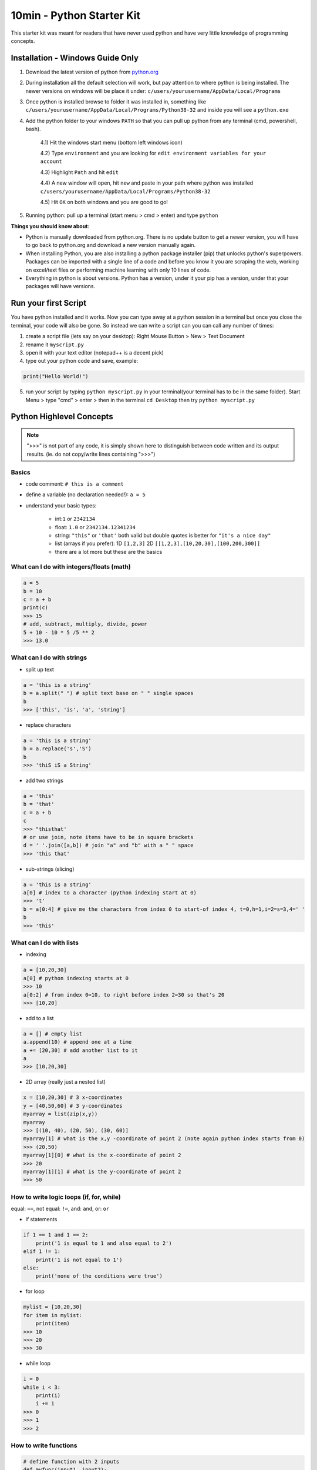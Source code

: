 10min - Python Starter Kit
==========================
This starter kit was meant for readers that have never used python
and have very little knowledge of programming concepts.

Installation - Windows Guide Only
---------------------------------
1) Download the latest version of python from `python.org <https://www.python.org/>`_

2) During installation all the default selection will work, but pay attention to where python is being installed.
   The newer versions on windows will be place it under: ``c/users/yourusername/AppData/Local/Programs``

3) Once python is installed browse to folder it was installed in, something like
   ``c/users/yourusername/AppData/Local/Programs/Python38-32`` and inside you will see a ``python.exe``

4) Add the python folder to your windows ``PATH`` so that you can pull up python from any terminal
   (cmd, powershell, bash).

    4.1) Hit the windows start menu (bottom left windows icon)

    4.2) Type ``environment`` and you are looking for ``edit environment variables for your account``

    4.3) Highlight ``Path`` and hit ``edit``

    4.4) A new window will open, hit ``new`` and paste in your path where python was installed ``c/users/yourusername/AppData/Local/Programs/Python38-32``

    4.5) Hit ``OK`` on both windows and you are good to go!

5) Running python: pull up a terminal (start menu > cmd > enter) and type ``python``

**Things you should know about**:

- Python is manually downloaded from python.org. There is no update button to get a newer version,
  you will have to go back to python.org and download a new version manually again.

- When installing Python, you are also installing a python package installer (pip) that unlocks python's
  superpowers. Packages can be imported with a single line of a code and before you know it you are
  scraping the web, working on excel/text files or performing machine learning with only 10 lines of code.

- Everything in python is about versions. Python has a version, under it your pip has a version, under that
  your packages will have versions.


Run your first Script
---------------------
You have python installed and it works. Now you can type away at a python session in a terminal but
once you close the terminal, your code will also be gone. So instead we can write a script can you
can call any number of times:

1) create a script file (lets say on your desktop): Right Mouse Button > New > Text Document
2) rename it ``myscript.py``
3) open it with your text editor (notepad++ is a decent pick)
4) type out your python code and save, example:

.. code-block:: python

    print("Hello World!")

5) run your script by typing ``python myscript.py`` in your terminal(your terminal has to be in the same folder).
   Start Menu > type "cmd" > enter > then in the terminal ``cd Desktop`` then try ``python myscript.py``

Python Highlevel Concepts
-------------------------

.. note:: ">>>" is not part of any code, it is simply shown here to distinguish between code written
          and its output results. (ie. do not copy/write lines containing ">>>")

Basics
++++++

- code comment: ``# this is a comment``
- define a variable (no declaration needed!): ``a = 5``
- understand your basic types:

    - int:``1`` or ``2342134``
    - float: ``1.0`` or ``2342134.12341234``
    - string: ``"this"`` or ``'that'`` both valid but double quotes is better for ``"it's a nice day"``
    - list (arrays if you prefer): 1D ``[1,2,3]`` 2D ``[[1,2,3],[10,20,30],[100,200,300]]``
    - there are a lot more but these are the basics

What can I do with integers/floats (math)
+++++++++++++++++++++++++++++++++++++++++

.. code-block:: python

    a = 5
    b = 10
    c = a + b
    print(c)
    >>> 15
    # add, subtract, multiply, divide, power
    5 + 10 - 10 * 5 /5 ** 2
    >>> 13.0

What can I do with strings
++++++++++++++++++++++++++

- split up text

.. code-block:: python

    a = 'this is a string'
    b = a.split(" ") # split text base on " " single spaces
    b
    >>> ['this', 'is', 'a', 'string']

- replace characters

.. code-block:: python

    a = 'this is a string'
    b = a.replace('s','S')
    b
    >>> 'thiS iS a String'


- add two strings

.. code-block:: python

    a = 'this'
    b = 'that'
    c = a + b
    c
    >>> "thisthat'
    # or use join, note items have to be in square brackets
    d = ' '.join([a,b]) # join "a" and "b" with a " " space
    >>> 'this that'

- sub-strings (slicing)

.. code-block:: python

    a = 'this is a string'
    a[0] # index to a character (python indexing start at 0)
    >>> 't'
    b = a[0:4] # give me the characters from index 0 to start-of index 4, t=0,h=1,i=2=s=3,4=' '
    b
    >>> 'this'

What can I do with lists
++++++++++++++++++++++++

- indexing

.. code-block:: python

    a = [10,20,30]
    a[0] # python indexing starts at 0
    >>> 10
    a[0:2] # from index 0=10, to right before index 2=30 so that's 20
    >>> [10,20]

- add to a list

.. code-block:: python

    a = [] # empty list
    a.append(10) # append one at a time
    a += [20,30] # add another list to it
    a
    >>> [10,20,30]

- 2D array (really just a nested list)

.. code-block:: python

    x = [10,20,30] # 3 x-coordinates
    y = [40,50,60] # 3 y-coordinates
    myarray = list(zip(x,y))
    myarray
    >>> [(10, 40), (20, 50), (30, 60)]
    myarray[1] # what is the x,y -coordinate of point 2 (note again python index starts from 0)
    >>> (20,50)
    myarray[1][0] # what is the x-coordinate of point 2
    >>> 20
    myarray[1][1] # what is the y-coordinate of point 2
    >>> 50

How to write logic loops (if, for, while)
+++++++++++++++++++++++++++++++++++++++++
equal: ``==``, not equal: ``!=``, and: ``and``, or: ``or``

- if statements

.. code-block:: python

    if 1 == 1 and 1 == 2:
        print('1 is equal to 1 and also equal to 2')
    elif 1 != 1:
        print('1 is not equal to 1')
    else:
        print('none of the conditions were true')

- for loop

.. code-block:: python

    mylist = [10,20,30]
    for item in mylist:
        print(item)
    >>> 10
    >>> 20
    >>> 30

- while loop

.. code-block:: python

    i = 0
    while i < 3:
        print(i)
        i += 1
    >>> 0
    >>> 1
    >>> 2

How to write functions
++++++++++++++++++++++

.. code-block:: python

    # define function with 2 inputs
    def myfunc(input1, input2):
        result = intput1 + input2 + 10
        return result

    # call a function with inputs 1,2
    func(1,2)
    >>> 13

How do I read/write files
+++++++++++++++++++++++++

- read a file

.. code-block:: python

    # container for lines of text out of our file
    lines = []

    # use the python builtin function "open" to start streaming a file for read "r"
    with open('test.txt', 'r') as f:
        while True:
            # read each line in a file
            line = f.readline()
            # add each line to our container
            lines.append(line)
            # at the end of the file, line=""
            # in which case we stop reading the file and break out of the loop
            if not line:
                break

- write a file

.. code-block:: python

    # writing is very similar, except we "w" for write
    with open('test2.txt', 'w') as f:
        f.write('Hello World')

